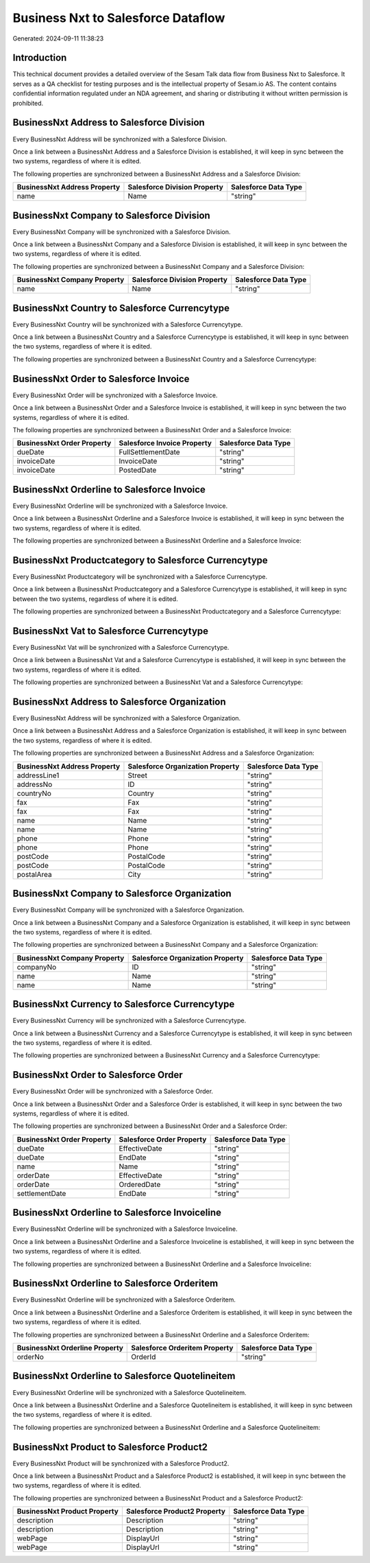 ===================================
Business Nxt to Salesforce Dataflow
===================================

Generated: 2024-09-11 11:38:23

Introduction
------------

This technical document provides a detailed overview of the Sesam Talk data flow from Business Nxt to Salesforce. It serves as a QA checklist for testing purposes and is the intellectual property of Sesam.io AS. The content contains confidential information regulated under an NDA agreement, and sharing or distributing it without written permission is prohibited.

BusinessNxt Address to Salesforce Division
------------------------------------------
Every BusinessNxt Address will be synchronized with a Salesforce Division.

Once a link between a BusinessNxt Address and a Salesforce Division is established, it will keep in sync between the two systems, regardless of where it is edited.

The following properties are synchronized between a BusinessNxt Address and a Salesforce Division:

.. list-table::
   :header-rows: 1

   * - BusinessNxt Address Property
     - Salesforce Division Property
     - Salesforce Data Type
   * - name
     - Name
     - "string"


BusinessNxt Company to Salesforce Division
------------------------------------------
Every BusinessNxt Company will be synchronized with a Salesforce Division.

Once a link between a BusinessNxt Company and a Salesforce Division is established, it will keep in sync between the two systems, regardless of where it is edited.

The following properties are synchronized between a BusinessNxt Company and a Salesforce Division:

.. list-table::
   :header-rows: 1

   * - BusinessNxt Company Property
     - Salesforce Division Property
     - Salesforce Data Type
   * - name
     - Name
     - "string"


BusinessNxt Country to Salesforce Currencytype
----------------------------------------------
Every BusinessNxt Country will be synchronized with a Salesforce Currencytype.

Once a link between a BusinessNxt Country and a Salesforce Currencytype is established, it will keep in sync between the two systems, regardless of where it is edited.

The following properties are synchronized between a BusinessNxt Country and a Salesforce Currencytype:

.. list-table::
   :header-rows: 1

   * - BusinessNxt Country Property
     - Salesforce Currencytype Property
     - Salesforce Data Type


BusinessNxt Order to Salesforce Invoice
---------------------------------------
Every BusinessNxt Order will be synchronized with a Salesforce Invoice.

Once a link between a BusinessNxt Order and a Salesforce Invoice is established, it will keep in sync between the two systems, regardless of where it is edited.

The following properties are synchronized between a BusinessNxt Order and a Salesforce Invoice:

.. list-table::
   :header-rows: 1

   * - BusinessNxt Order Property
     - Salesforce Invoice Property
     - Salesforce Data Type
   * - dueDate
     - FullSettlementDate
     - "string"
   * - invoiceDate
     - InvoiceDate
     - "string"
   * - invoiceDate
     - PostedDate
     - "string"


BusinessNxt Orderline to Salesforce Invoice
-------------------------------------------
Every BusinessNxt Orderline will be synchronized with a Salesforce Invoice.

Once a link between a BusinessNxt Orderline and a Salesforce Invoice is established, it will keep in sync between the two systems, regardless of where it is edited.

The following properties are synchronized between a BusinessNxt Orderline and a Salesforce Invoice:

.. list-table::
   :header-rows: 1

   * - BusinessNxt Orderline Property
     - Salesforce Invoice Property
     - Salesforce Data Type


BusinessNxt Productcategory to Salesforce Currencytype
------------------------------------------------------
Every BusinessNxt Productcategory will be synchronized with a Salesforce Currencytype.

Once a link between a BusinessNxt Productcategory and a Salesforce Currencytype is established, it will keep in sync between the two systems, regardless of where it is edited.

The following properties are synchronized between a BusinessNxt Productcategory and a Salesforce Currencytype:

.. list-table::
   :header-rows: 1

   * - BusinessNxt Productcategory Property
     - Salesforce Currencytype Property
     - Salesforce Data Type


BusinessNxt Vat to Salesforce Currencytype
------------------------------------------
Every BusinessNxt Vat will be synchronized with a Salesforce Currencytype.

Once a link between a BusinessNxt Vat and a Salesforce Currencytype is established, it will keep in sync between the two systems, regardless of where it is edited.

The following properties are synchronized between a BusinessNxt Vat and a Salesforce Currencytype:

.. list-table::
   :header-rows: 1

   * - BusinessNxt Vat Property
     - Salesforce Currencytype Property
     - Salesforce Data Type


BusinessNxt Address to Salesforce Organization
----------------------------------------------
Every BusinessNxt Address will be synchronized with a Salesforce Organization.

Once a link between a BusinessNxt Address and a Salesforce Organization is established, it will keep in sync between the two systems, regardless of where it is edited.

The following properties are synchronized between a BusinessNxt Address and a Salesforce Organization:

.. list-table::
   :header-rows: 1

   * - BusinessNxt Address Property
     - Salesforce Organization Property
     - Salesforce Data Type
   * - addressLine1
     - Street
     - "string"
   * - addressNo
     - ID
     - "string"
   * - countryNo
     - Country
     - "string"
   * - fax
     - Fax
     - "string"
   * - fax
     - Fax	
     - "string"
   * - name
     - Name
     - "string"
   * - name
     - Name	
     - "string"
   * - phone
     - Phone
     - "string"
   * - phone
     - Phone	
     - "string"
   * - postCode
     - PostalCode
     - "string"
   * - postCode
     - PostalCode	
     - "string"
   * - postalArea
     - City
     - "string"


BusinessNxt Company to Salesforce Organization
----------------------------------------------
Every BusinessNxt Company will be synchronized with a Salesforce Organization.

Once a link between a BusinessNxt Company and a Salesforce Organization is established, it will keep in sync between the two systems, regardless of where it is edited.

The following properties are synchronized between a BusinessNxt Company and a Salesforce Organization:

.. list-table::
   :header-rows: 1

   * - BusinessNxt Company Property
     - Salesforce Organization Property
     - Salesforce Data Type
   * - companyNo
     - ID
     - "string"
   * - name
     - Name
     - "string"
   * - name
     - Name	
     - "string"


BusinessNxt Currency to Salesforce Currencytype
-----------------------------------------------
Every BusinessNxt Currency will be synchronized with a Salesforce Currencytype.

Once a link between a BusinessNxt Currency and a Salesforce Currencytype is established, it will keep in sync between the two systems, regardless of where it is edited.

The following properties are synchronized between a BusinessNxt Currency and a Salesforce Currencytype:

.. list-table::
   :header-rows: 1

   * - BusinessNxt Currency Property
     - Salesforce Currencytype Property
     - Salesforce Data Type


BusinessNxt Order to Salesforce Order
-------------------------------------
Every BusinessNxt Order will be synchronized with a Salesforce Order.

Once a link between a BusinessNxt Order and a Salesforce Order is established, it will keep in sync between the two systems, regardless of where it is edited.

The following properties are synchronized between a BusinessNxt Order and a Salesforce Order:

.. list-table::
   :header-rows: 1

   * - BusinessNxt Order Property
     - Salesforce Order Property
     - Salesforce Data Type
   * - dueDate
     - EffectiveDate
     - "string"
   * - dueDate
     - EndDate
     - "string"
   * - name
     - Name
     - "string"
   * - orderDate
     - EffectiveDate
     - "string"
   * - orderDate
     - OrderedDate
     - "string"
   * - settlementDate
     - EndDate
     - "string"


BusinessNxt Orderline to Salesforce Invoiceline
-----------------------------------------------
Every BusinessNxt Orderline will be synchronized with a Salesforce Invoiceline.

Once a link between a BusinessNxt Orderline and a Salesforce Invoiceline is established, it will keep in sync between the two systems, regardless of where it is edited.

The following properties are synchronized between a BusinessNxt Orderline and a Salesforce Invoiceline:

.. list-table::
   :header-rows: 1

   * - BusinessNxt Orderline Property
     - Salesforce Invoiceline Property
     - Salesforce Data Type


BusinessNxt Orderline to Salesforce Orderitem
---------------------------------------------
Every BusinessNxt Orderline will be synchronized with a Salesforce Orderitem.

Once a link between a BusinessNxt Orderline and a Salesforce Orderitem is established, it will keep in sync between the two systems, regardless of where it is edited.

The following properties are synchronized between a BusinessNxt Orderline and a Salesforce Orderitem:

.. list-table::
   :header-rows: 1

   * - BusinessNxt Orderline Property
     - Salesforce Orderitem Property
     - Salesforce Data Type
   * - orderNo
     - OrderId
     - "string"


BusinessNxt Orderline to Salesforce Quotelineitem
-------------------------------------------------
Every BusinessNxt Orderline will be synchronized with a Salesforce Quotelineitem.

Once a link between a BusinessNxt Orderline and a Salesforce Quotelineitem is established, it will keep in sync between the two systems, regardless of where it is edited.

The following properties are synchronized between a BusinessNxt Orderline and a Salesforce Quotelineitem:

.. list-table::
   :header-rows: 1

   * - BusinessNxt Orderline Property
     - Salesforce Quotelineitem Property
     - Salesforce Data Type


BusinessNxt Product to Salesforce Product2
------------------------------------------
Every BusinessNxt Product will be synchronized with a Salesforce Product2.

Once a link between a BusinessNxt Product and a Salesforce Product2 is established, it will keep in sync between the two systems, regardless of where it is edited.

The following properties are synchronized between a BusinessNxt Product and a Salesforce Product2:

.. list-table::
   :header-rows: 1

   * - BusinessNxt Product Property
     - Salesforce Product2 Property
     - Salesforce Data Type
   * - description
     - Description
     - "string"
   * - description
     - Description	
     - "string"
   * - webPage
     - DisplayUrl
     - "string"
   * - webPage
     - DisplayUrl	
     - "string"


